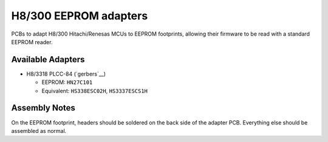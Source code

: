 **********************
H8/300 EEPROM adapters
**********************

PCBs to adapt H8/300 Hitachi/Renesas MCUs to EEPROM footprints, allowing their
firmware to be read with a standard EEPROM reader.


Available Adapters
==================

- H8/3318 PLCC-84 (`gerbers`__)

  - EEPROM: ``HN27C101``

  - Equivalent: ``HS338ESC02H``, ``HS3337ESCS1H``


Assembly Notes
==============

On the EEPROM footprint, headers should be soldered on the back side of the
adapter PCB. Everything else should be assembled as normal.
